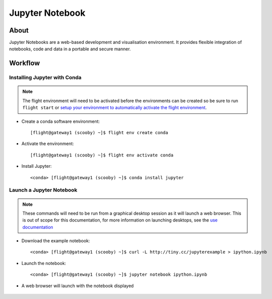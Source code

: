 .. _jupyter-notebook:

Jupyter Notebook
================

About
-----

Jupyter Notebooks are a web-based development and visualisation environment. It provides flexible integration of notebooks, code and data in a portable and secure manner.

Workflow
--------

Installing Jupyter with Conda
^^^^^^^^^^^^^^^^^^^^^^^^^^^^^

.. note:: The flight environment will need to be activated before the environments can be created so be sure to run ``flight start`` or `setup your environment to automatically activate the flight environment <https://use.openflighthpc.org/en/latest/working-with-user-suite/flight-environment.html#activating-the-flight-environment>`_.

- Create a conda software environment::

    [flight@gateway1 (scooby) ~]$ flight env create conda

- Activate the environment::

    [flight@gateway1 (scooby) ~]$ flight env activate conda

- Install Jupyter::

    <conda> [flight@gateway1 (scooby) ~]$ conda install jupyter

Launch a Jupyter Notebook
^^^^^^^^^^^^^^^^^^^^^^^^^

.. note:: These commands will need to be run from a graphical desktop session as it will launch a web browser. This is out of scope for this documentation, for more information on launching desktops, see the `use documentation <https://use.openflighthpc.org/en/latest/working-with-user-suite/flight-desktop.html#launch-a-desktop-session>`_

- Download the example notebook::

    <conda> [flight@gateway1 (scooby) ~]$ curl -L http://tiny.cc/jupyterexample > ipython.ipynb

- Launch the notebook::

    <conda> [flight@gateway1 (scooby) ~]$ jupyter notebook ipython.ipynb

- A web browser will launch with the notebook displayed

    .. image:: jupyter_notebook_1.png
       :alt: Jupyter Notebook Web Browser

